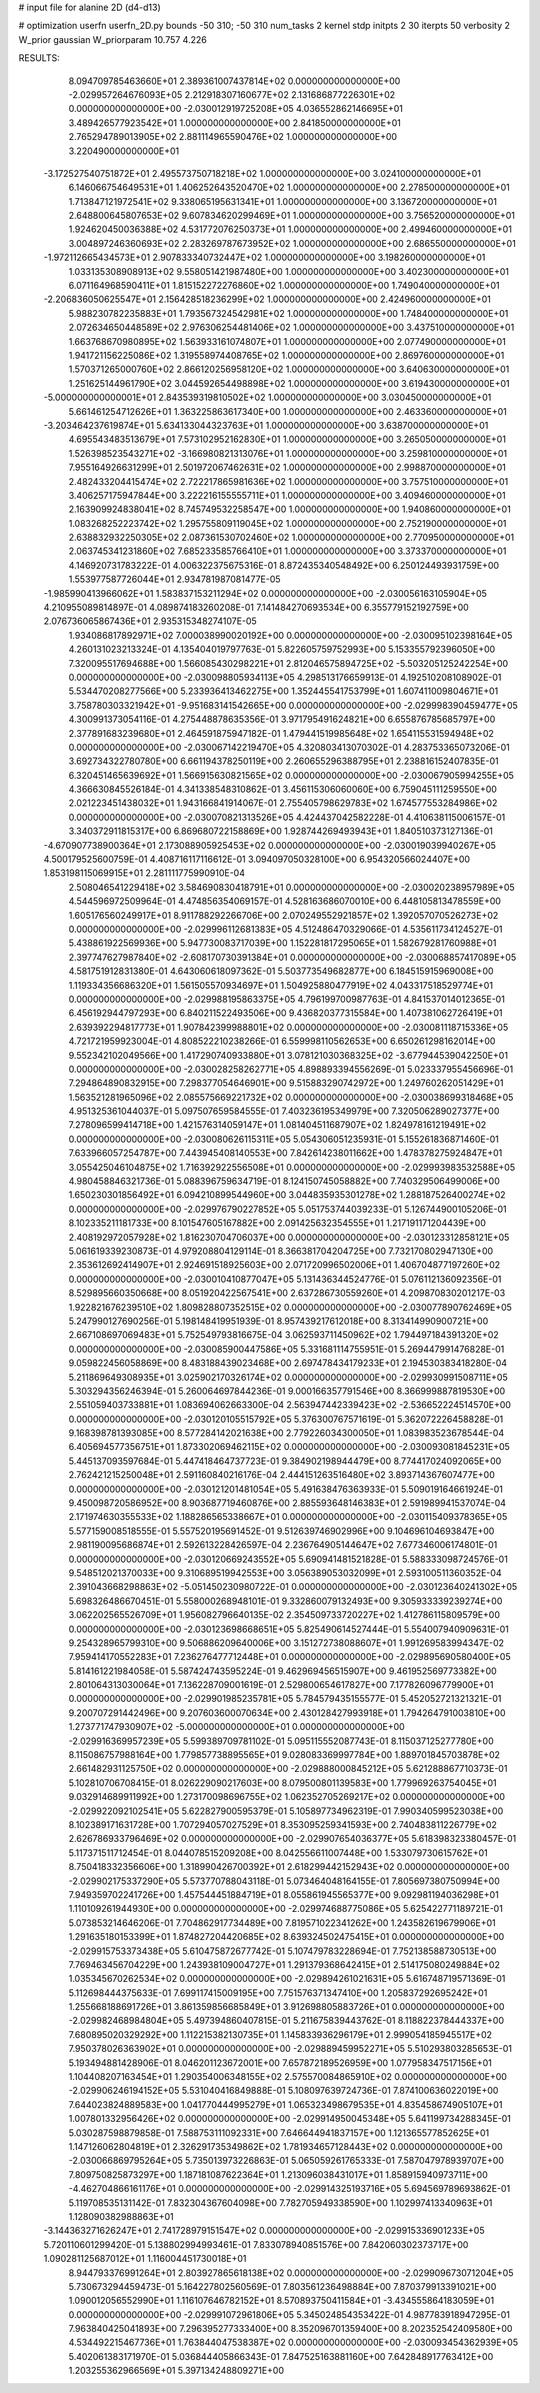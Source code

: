 # input file for alanine 2D (d4-d13)

# optimization
userfn       userfn_2D.py
bounds       -50 310; -50 310
num_tasks    2
kernel       stdp
initpts      2 30
iterpts      50
verbosity    2
W_prior      gaussian
W_priorparam 10.757 4.226



RESULTS:
  8.094709785463660E+01  2.389361007437814E+02  0.000000000000000E+00      -2.029957264676093E+05
  2.212918307160677E+02  2.131686877226301E+02  0.000000000000000E+00      -2.030012919725208E+05
  4.036552862146695E+01  3.489426577923542E+01  1.000000000000000E+00       2.841850000000000E+01
  2.765294789013905E+02  2.881114965590476E+02  1.000000000000000E+00       3.220490000000000E+01
 -3.172527540751872E+01  2.495573750718218E+02  1.000000000000000E+00       3.024100000000000E+01
  6.146066754649531E+01  1.406252643520470E+02  1.000000000000000E+00       2.278500000000000E+01
  1.713847121972541E+02  9.338065195631341E+01  1.000000000000000E+00       3.136720000000000E+01
  2.648800645807653E+02  9.607834620299469E+01  1.000000000000000E+00       3.756520000000000E+01
  1.924620450036388E+02  4.531772076250373E+01  1.000000000000000E+00       2.499460000000000E+01
  3.004897246360693E+02  2.283269787673952E+02  1.000000000000000E+00       2.686550000000000E+01
 -1.972112665434573E+01  2.907833340732447E+02  1.000000000000000E+00       3.198260000000000E+01
  1.033135308908913E+02  9.558051421987480E+00  1.000000000000000E+00       3.402300000000000E+01
  6.071164968590411E+01  1.815152272276860E+02  1.000000000000000E+00       1.749040000000000E+01
 -2.206836050625547E+01  2.156428518236299E+02  1.000000000000000E+00       2.424960000000000E+01
  5.988230782235883E+01  1.793567324542981E+02  1.000000000000000E+00       1.748400000000000E+01
  2.072634650448589E+02  2.976306254481406E+02  1.000000000000000E+00       3.437510000000000E+01
  1.663768670980895E+02  1.563933161074807E+01  1.000000000000000E+00       2.077490000000000E+01
  1.941721156225086E+02  1.319558974408765E+02  1.000000000000000E+00       2.869760000000000E+01
  1.570371265000760E+02  2.866120256958120E+02  1.000000000000000E+00       3.640630000000000E+01
  1.251625144961790E+02  3.044592654498898E+02  1.000000000000000E+00       3.619430000000000E+01
 -5.000000000000001E+01  2.843539319810502E+02  1.000000000000000E+00       3.030450000000000E+01
  5.661461254712626E+01  1.363225863617340E+00  1.000000000000000E+00       2.463360000000000E+01
 -3.203464237619874E+01  5.634133044323763E+01  1.000000000000000E+00       3.638700000000000E+01
  4.695543483513679E+01  7.573102952162830E+01  1.000000000000000E+00       3.265050000000000E+01
  1.526398523543271E+02 -3.166980821313076E+01  1.000000000000000E+00       3.259810000000000E+01
  7.955164926631299E+01  2.501972067462631E+02  1.000000000000000E+00       2.998870000000000E+01
  2.482433204415474E+02  2.722217865981636E+02  1.000000000000000E+00       3.757510000000000E+01
  3.406257175947844E+00  3.222216155555711E+01  1.000000000000000E+00       3.409460000000000E+01
  2.163909924838041E+02  8.745749532258547E+00  1.000000000000000E+00       1.940860000000000E+01
  1.083268252223742E+02  1.295755809119045E+02  1.000000000000000E+00       2.752190000000000E+01
  2.638832932250305E+02  2.087361530702460E+02  1.000000000000000E+00       2.770950000000000E+01
  2.063745341231860E+02  7.685233585766410E+01  1.000000000000000E+00       3.373370000000000E+01       4.146920731783222E-01  4.006322375675316E-01       8.872435340548492E+00  6.250124493931759E+00  1.553977587726044E+01  2.934781987081477E-05
 -1.985990413966062E+01  1.583837153211294E+02  0.000000000000000E+00      -2.030056163105904E+05       4.210955089814897E-01  4.089874183260208E-01       7.141484270693534E+00  6.355779152192759E+00  2.076736065867436E+01  2.935315348274107E-05
  1.934086817892971E+02  7.000038990020192E+00  0.000000000000000E+00      -2.030095102398164E+05       4.260131023213324E-01  4.135404019797763E-01       5.822605759752993E+00  5.153355792396050E+00  7.320095517694688E+00  1.566085430298221E+01
  2.812046575894725E+02 -5.503205125242254E+00  0.000000000000000E+00      -2.030098805934113E+05       4.298513176659913E-01  4.192510208108902E-01       5.534470208277566E+00  5.233936413462275E+00  1.352445541753799E+01  1.607411009804671E+01
  3.758780303321942E+01 -9.951683141542665E+00  0.000000000000000E+00      -2.029998390459477E+05       4.300991373054116E-01  4.275448878635356E-01       3.971795491624821E+00  6.655876785685797E+00  2.377891683239680E+01  2.464591875947182E-01
  1.479441519985648E+02  1.654115531594948E+02  0.000000000000000E+00      -2.030067142219470E+05       4.320803413070302E-01  4.283753365073206E-01       3.692734322780780E+00  6.661194378250119E+00  2.260655296388795E+01  2.238816152407835E-01
  6.320451465639692E+01  1.566915630821565E+02  0.000000000000000E+00      -2.030067905994255E+05       4.366630845526184E-01  4.341338548310862E-01       3.456115306060060E+00  6.759045111259550E+00  2.021223451438032E+01  1.943166841914067E-01
  2.755405798629783E+02  1.674577553284986E+02  0.000000000000000E+00      -2.030070821313526E+05       4.424437042582228E-01  4.410638115006157E-01       3.340372911815317E+00  6.869680722158869E+00  1.928744269493943E+01  1.840510373127136E-01
 -4.670907738900364E+01  2.173088905925453E+02  0.000000000000000E+00      -2.030019039940267E+05       4.500179525600759E-01  4.408716117116612E-01       3.094097050328100E+00  6.954320566024407E+00  1.853198115069915E+01  2.281111775990910E-04
  2.508046541229418E+02  3.584690830418791E+01  0.000000000000000E+00      -2.030020238957989E+05       4.544596972509964E-01  4.474856354069157E-01       4.528163686070010E+00  6.448105813478559E+00  1.605176560249917E+01  8.911788292266706E+00
  2.070249552921857E+02  1.392057070526273E+02  0.000000000000000E+00      -2.029996112681383E+05       4.512486470329066E-01  4.535611734124527E-01       5.438861922569936E+00  5.947730083717039E+00  1.152281817295065E+01  1.582679281760988E+01
  2.397747627987840E+02 -2.608170730391384E+01  0.000000000000000E+00      -2.030068857417089E+05       4.581751912831380E-01  4.643060618097362E-01       5.503773549682877E+00  6.184515915969008E+00  1.119334356686320E+01  1.561505570934697E+01
  1.504925880477919E+02  4.043317518529774E+01  0.000000000000000E+00      -2.029988195863375E+05       4.796199700987763E-01  4.841537014012365E-01       6.456192944797293E+00  6.840211522493506E+00  9.436820377315584E+00  1.407381062726419E+01
  2.639392294817773E+01  1.907842399988801E+02  0.000000000000000E+00      -2.030081118715336E+05       4.721721959923004E-01  4.808522210238266E-01       6.559998110562653E+00  6.650261298162014E+00  9.552342102049566E+00  1.417290740933880E+01
  3.078121030368325E+02 -3.677944539042250E+01  0.000000000000000E+00      -2.030028258262771E+05       4.898893394556269E-01  5.023337955456696E-01       7.294864890832915E+00  7.298377054646901E+00  9.515883290742972E+00  1.249760262051429E+01
  1.563521281965096E+02  2.085575669221732E+02  0.000000000000000E+00      -2.030038699318468E+05       4.951325361044037E-01  5.097507659584555E-01       7.403236195349979E+00  7.320506289027377E+00  7.278096599414718E+00  1.421576314059147E+01
  1.081404511687907E+02  1.824978161219491E+02  0.000000000000000E+00      -2.030080626115311E+05       5.054306051235931E-01  5.155261836871460E-01       7.633966057254787E+00  7.443945408140553E+00  7.842614238011662E+00  1.478378275924847E+01
  3.055425046104875E+02  1.716392922556508E+01  0.000000000000000E+00      -2.029993983532588E+05       4.980458846321736E-01  5.088396759634719E-01       8.124150745058882E+00  7.740329506499006E+00  1.650230301856492E+01  6.094210899544960E+00
  3.044835935301278E+02  1.288187526400274E+02  0.000000000000000E+00      -2.029976790227852E+05       5.051753744039233E-01  5.126744900105206E-01       8.102335211181733E+00  8.101547605167882E+00  2.091425632354555E+01  1.217191171204439E+00
  2.408192972057928E+02  1.816230704706037E+00  0.000000000000000E+00      -2.030123312858121E+05       5.061619339230873E-01  4.979208804129114E-01       8.366381704204725E+00  7.732170802947130E+00  2.353612692414907E+01  2.924691518925603E+00
  2.071720996502006E+01  1.406704877197260E+02  0.000000000000000E+00      -2.030010410877047E+05       5.131436344524776E-01  5.076112136092356E-01       8.529895660350668E+00  8.051920422567541E+00  2.637286730559260E+01  4.209870830201217E-03
  1.922821676239510E+02  1.809828807352515E+02  0.000000000000000E+00      -2.030077890762469E+05       5.247990127690256E-01  5.198148419951939E-01       8.957439217612018E+00  8.313414990900721E+00  2.667108697069483E+01  5.752549793816675E-04
  3.062593711450962E+02  1.794497184391320E+02  0.000000000000000E+00      -2.030085900447586E+05       5.331681114755951E-01  5.269447991476828E-01       9.059822456058869E+00  8.483188439023468E+00  2.697478434179233E+01  2.194530383418280E-04
  5.211869649308935E+01  3.025902170326174E+02  0.000000000000000E+00      -2.029930991508711E+05       5.303294356246394E-01  5.260064697844236E-01       9.000166357791546E+00  8.366999887819530E+00  2.551059403733881E+01  1.083694062663300E-04
  2.563947442339423E+02 -2.536652224514570E+00  0.000000000000000E+00      -2.030120105515792E+05       5.376300767571619E-01  5.362072226458828E-01       9.168398781393085E+00  8.577284142021638E+00  2.779226034300050E+01  1.083983523678544E-04
  6.405694577356751E+01  1.873302069462115E+02  0.000000000000000E+00      -2.030093081845231E+05       5.445137093597684E-01  5.447418464737723E-01       9.384902198944479E+00  8.774417024092065E+00  2.762421215250048E+01  2.591160840216176E-04
  2.444151263516480E+02  3.893714367607477E+00  0.000000000000000E+00      -2.030121201481054E+05       5.491638476363933E-01  5.509019164661924E-01       9.450098720586952E+00  8.903687719460876E+00  2.885593648146383E+01  2.591989941537074E-04
  2.171974630355533E+02  1.188286565338667E+01  0.000000000000000E+00      -2.030115409378365E+05       5.577159008518555E-01  5.557520195691452E-01       9.512639746902996E+00  9.104696104693847E+00  2.981190095686874E+01  2.592613228426597E-04
  2.236764905144647E+02  7.677346006174801E-01  0.000000000000000E+00      -2.030120669243552E+05       5.690941481521828E-01  5.588333098724576E-01       9.548512021370033E+00  9.310689519942553E+00  3.056389053032099E+01  2.593100511360352E-04
  2.391043668298863E+02 -5.051450230980722E-01  0.000000000000000E+00      -2.030123640241302E+05       5.698326486670451E-01  5.558000268948101E-01       9.332860079132493E+00  9.305933339239274E+00  3.062202565526709E+01  1.956082796640135E-02
  2.354509733720227E+02  1.412786115809579E+00  0.000000000000000E+00      -2.030123698668651E+05       5.825490614527444E-01  5.554007940909631E-01       9.254328965799310E+00  9.506886209640006E+00  3.151272738088607E+01  1.991269583994347E-02
  7.959414170552283E+01  7.236276477712448E+01  0.000000000000000E+00      -2.029895690580400E+05       5.814161221984058E-01  5.587424743595224E-01       9.462969456515907E+00  9.461952569773382E+00  2.801064313030064E+01  7.136228709001619E-01
  2.529800654617827E+00  7.177826096779900E+01  0.000000000000000E+00      -2.029901985235781E+05       5.784579435155577E-01  5.452052721321321E-01       9.200707291442496E+00  9.207603600070634E+00  2.430128427993918E+01  1.794264791003810E+00
  1.273771747930907E+02 -5.000000000000000E+01  0.000000000000000E+00      -2.029916369957239E+05       5.599389709781102E-01  5.095115552087743E-01       8.115037125277780E+00  8.115086757988164E+00  1.779857738895565E+01  9.028083369997784E+00
  1.889701845703878E+02  2.661482931125750E+02  0.000000000000000E+00      -2.029888000845212E+05       5.621288867710373E-01  5.102810706708415E-01       8.026229090217603E+00  8.079500801139583E+00  1.779969263754045E+01  9.032914689911992E+00
  1.273170098696755E+02  1.062352705269217E+02  0.000000000000000E+00      -2.029922092102541E+05       5.622827900595379E-01  5.105897734962319E-01       7.990340599523038E+00  8.102389171631728E+00  1.707294057027529E+01  8.353095259341593E+00
  2.740483811226779E+02  2.626786933796469E+02  0.000000000000000E+00      -2.029907654036377E+05       5.618398323380457E-01  5.117371511712454E-01       8.044078515209208E+00  8.042556611007448E+00  1.533079730615762E+01  8.750418332356606E+00
  1.318990426700392E+01  2.618299442152943E+02  0.000000000000000E+00      -2.029902175337290E+05       5.573770788043118E-01  5.073464048164155E-01       7.805697380750994E+00  7.949359702241726E+00  1.457544451884719E+01  8.055861945565377E+00
  9.092981194036298E+01  1.110109261944930E+00  0.000000000000000E+00      -2.029974688775086E+05       5.625422771189721E-01  5.073853214646206E-01       7.704862917734489E+00  7.819571022341262E+00  1.243582619679906E+01  1.291635180153399E+01
  1.874827204420685E+02  8.639324502475415E+01  0.000000000000000E+00      -2.029915753373438E+05       5.610475872677742E-01  5.107479783228694E-01       7.752138588730513E+00  7.769463456704229E+00  1.243938109004727E+01  1.291379368642415E+01
  2.514175080249884E+02  1.035345670262534E+02  0.000000000000000E+00      -2.029894261021631E+05       5.616748719571369E-01  5.112698444375633E-01       7.699117415009195E+00  7.751576371347410E+00  1.205837292695242E+01  1.255668188691726E+01
  3.861359856685849E+01  3.912698805883726E+01  0.000000000000000E+00      -2.029982468984804E+05       5.497394860407815E-01  5.211675839443762E-01       8.118822378444337E+00  7.680895020329292E+00  1.112215382130735E+01  1.145833936296179E+01
  2.999054185945517E+02  7.950378026363902E+01  0.000000000000000E+00      -2.029889459952271E+05       5.510293803285653E-01  5.193494881428906E-01       8.046201123672001E+00  7.657872189526959E+00  1.077958347517156E+01  1.104408207163454E+01
  1.290354006348155E+02  2.575570084865910E+02  0.000000000000000E+00      -2.029906246194152E+05       5.531040416849888E-01  5.108097639724736E-01       7.874100636022019E+00  7.644023824889583E+00  1.041770444995279E+01  1.065323498679535E+01
  4.835458674905107E+01  1.007801332956426E+02  0.000000000000000E+00      -2.029914950045348E+05       5.641199734288345E-01  5.030287598879858E-01       7.588753111092331E+00  7.646644941837157E+00  1.121365577852625E+01  1.147126062804819E+01
  2.326291735349862E+02  1.781934657128443E+02  0.000000000000000E+00      -2.030066869795264E+05       5.735013973226863E-01  5.065059261765333E-01       7.587047978939707E+00  7.809750825873297E+00  1.187181087622364E+01  1.213096038431017E+01
  1.858915940973711E+00 -4.462704866161176E+01  0.000000000000000E+00      -2.029914325193716E+05       5.694569789693862E-01  5.119708535131142E-01       7.832304367604098E+00  7.782705949338590E+00  1.102997413340963E+01  1.128090382988863E+01
 -3.144363271626247E+01  2.741728979151547E+02  0.000000000000000E+00      -2.029915336901233E+05       5.720110601299420E-01  5.138802994993461E-01       7.833078940851576E+00  7.842060302373717E+00  1.090281125687012E+01  1.116004451730018E+01
  8.944793376991264E+01  2.803927865618138E+02  0.000000000000000E+00      -2.029909673071204E+05       5.730673294459473E-01  5.164227802560569E-01       7.803561236498884E+00  7.870379913391021E+00  1.090012056552990E+01  1.116107646782152E+01
  8.570893750411584E+01 -3.434555864183059E+01  0.000000000000000E+00      -2.029991072961806E+05       5.345024854353422E-01  4.987783918947295E-01       7.963840425041893E+00  7.296395277333400E+00  8.352096701359400E+00  8.202352542409580E+00
  4.534492215467736E+01  1.763844047538387E+02  0.000000000000000E+00      -2.030093454362939E+05       5.402061383171970E-01  5.036844405866343E-01       7.847525163881160E+00  7.642848917763412E+00  1.203255362966569E+01  5.397134248809271E+00